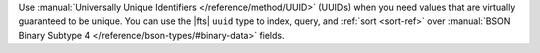 Use :manual:`Universally Unique Identifiers </reference/method/UUID>` (UUIDs) when you need values that are virtually guaranteed to be unique.
You can use the |fts| ``uuid`` type to index, query, and :ref:`sort <sort-ref>` over
:manual:`BSON Binary Subtype 4 </reference/bson-types/#binary-data>` fields.